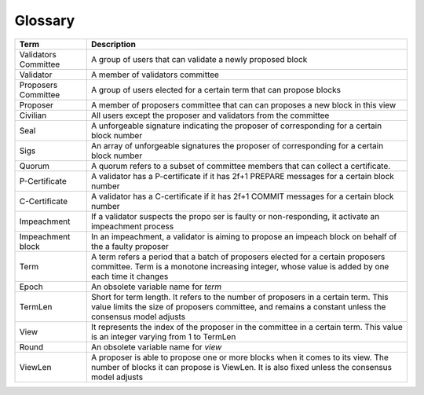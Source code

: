Glossary
~~~~~~~~~~

+---------------------------+------------------------------------+
| Term                      |           Description              |
+===========================+====================================+
| Validators Committee      | A group of users that can validate |
|                           | a newly proposed block             |
+---------------------------+------------------------------------+
| Validator                 | A member of validators committee   |
+---------------------------+------------------------------------+
| Proposers Committee       | A group of users elected for a     |
|                           | certain term that can propose      |
|                           | blocks                             |
+---------------------------+------------------------------------+
| Proposer                  | A member of proposers committee    |
|                           | that can can proposes a new block  |
|                           | in this view                       |
+---------------------------+------------------------------------+
| Civilian                  | All users except the proposer and  |
|                           | validators from the committee      |
+---------------------------+------------------------------------+
| Seal                      | A unforgeable signature indicating |
|                           | the proposer of corresponding      |
|                           | for a certain block number         |
+---------------------------+------------------------------------+
| Sigs                      | An array of unforgeable signatures |
|                           | the proposer of corresponding      |
|                           | for a certain block number         |
+---------------------------+------------------------------------+
| Quorum                    | A quorum refers to a subset of     |
|                           | committee members that can collect |
|                           | a certificate.                     |
+---------------------------+------------------------------------+
| P-Certificate             | A validator has a P-certificate    |
|                           | if it has 2f+1 PREPARE messages    |
|                           | for a certain block number         |
+---------------------------+------------------------------------+
| C-Certificate             | A validator has a C-certificate    |
|                           | if it has 2f+1 COMMIT messages     |
|                           | for a certain block number         |
+---------------------------+------------------------------------+
| Impeachment               | If a validator suspects the propo  |
|                           | ser is faulty or non-responding,   |
|                           | it activate an impeachment process |
+---------------------------+------------------------------------+
| Impeachment block         | In an impeachment, a validator is  |
|                           | aiming to propose an impeach block |
|                           | on behalf of the a faulty proposer |
+---------------------------+------------------------------------+
| Term                      | A term refers a period that a batch|
|                           | of proposers elected for a certain |
|                           | proposers committee. Term is a     |
|                           | monotone increasing integer, whose |
|                           | value is added by one each time    |
|                           | it changes                         |
+---------------------------+------------------------------------+
| Epoch                     | An obsolete variable name for      |
|                           | *term*                             |
|                           |                                    |
+---------------------------+------------------------------------+
| TermLen                   | Short for term length. It refers to|
|                           | the number of proposers in a       |
|                           | certain term. This value limits    |
|                           | the size of proposers committee,   |
|                           | and remains a constant unless the  |
|                           | consensus model adjusts            |
+---------------------------+------------------------------------+
| View                      | It represents the index of the     |
|                           | proposer in the committee in a     |
|                           | certain term. This value is an     |
|                           | integer varying from 1 to TermLen  |
|                           |                                    |
|                           |                                    |
+---------------------------+------------------------------------+
| Round                     | An obsolete variable name for      |
|                           | *view*                             |
|                           |                                    |
+---------------------------+------------------------------------+
| ViewLen                   | A proposer is able to propose one  |
|                           | or more blocks when it comes to its|
|                           | view. The number of blocks it can  |
|                           | propose is ViewLen. It is also     |
|                           | fixed unless the consensus model   |
|                           | adjusts                            |
+---------------------------+------------------------------------+
